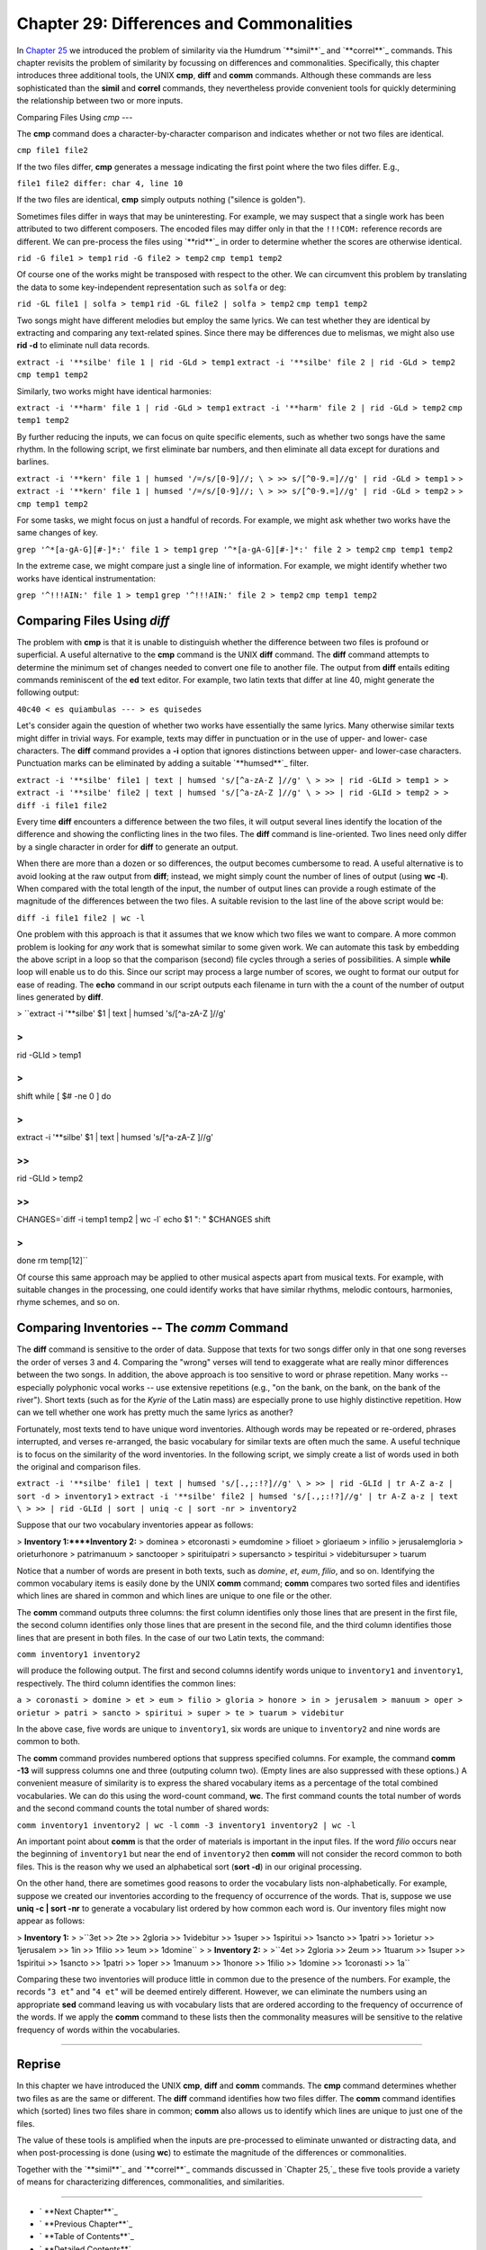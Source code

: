 ==================================================
Chapter 29: Differences and Commonalities
==================================================

In `Chapter 25`_ we introduced the problem of similarity via the Humdrum
`**simil**`_ and `**correl**`_ commands. This chapter revisits the problem of
similarity by focussing on differences and commonalities. Specifically, this
chapter introduces three additional tools, the UNIX **cmp**, **diff** and
**comm** commands. Although these commands are less sophisticated than the
**simil** and **correl** commands, they nevertheless provide convenient tools
for quickly determining the relationship between two or more inputs.


Comparing Files Using *cmp*
---

The **cmp** command does a character-by-character comparison and indicates
whether or not two files are identical.

``cmp file1 file2``

If the two files differ, **cmp** generates a message indicating the first
point where the two files differ. E.g.,

``file1 file2 differ: char 4, line 10``

If the two files are identical, **cmp** simply outputs nothing ("silence is
golden").

Sometimes files differ in ways that may be uninteresting. For example, we may
suspect that a single work has been attributed to two different composers.
The encoded files may differ only in that the ``!!!COM:`` reference records
are different. We can pre-process the files using `**rid**`_ in order to
determine whether the scores are otherwise identical.

``rid -G file1 > temp1``
``rid -G file2 > temp2``
``cmp temp1 temp2``

Of course one of the works might be transposed with respect to the other. We
can circumvent this problem by translating the data to some key-independent
representation such as ``solfa`` or ``deg``:

``rid -GL file1 | solfa > temp1``
``rid -GL file2 | solfa > temp2``
``cmp temp1 temp2``

Two songs might have different melodies but employ the same lyrics. We can
test whether they are identical by extracting and comparing any text-related
spines. Since there may be differences due to melismas, we might also use
**rid -d** to eliminate null data records.

``extract -i '**silbe' file 1 | rid -GLd > temp1``
``extract -i '**silbe' file 2 | rid -GLd > temp2``
``cmp temp1 temp2``

Similarly, two works might have identical harmonies:

``extract -i '**harm' file 1 | rid -GLd > temp1``
``extract -i '**harm' file 2 | rid -GLd > temp2``
``cmp temp1 temp2``

By further reducing the inputs, we can focus on quite specific elements, such
as whether two songs have the same rhythm. In the following script, we first
eliminate bar numbers, and then eliminate all data except for durations and
barlines.

``extract -i '**kern' file 1 | humsed '/=/s/[0-9]//; \
>
>> s/[^0-9.=]//g' | rid -GLd > temp1``
>
>
``extract -i '**kern' file 1 | humsed '/=/s/[0-9]//; \
>
>> s/[^0-9.=]//g' | rid -GLd > temp2``
>
>
``cmp temp1 temp2``

For some tasks, we might focus on just a handful of records. For example, we
might ask whether two works have the same changes of key.

``grep '^*[a-gA-G][#-]*:' file 1 > temp1``
``grep '^*[a-gA-G][#-]*:' file 2 > temp2``
``cmp temp1 temp2``

In the extreme case, we might compare just a single line of information. For
example, we might identify whether two works have identical instrumentation:

``grep '^!!!AIN:' file 1 > temp1``
``grep '^!!!AIN:' file 2 > temp2``
``cmp temp1 temp2``


Comparing Files Using *diff*
----

The problem with **cmp** is that it is unable to distinguish whether the
difference between two files is profound or superficial. A useful alternative
to the **cmp** command is the UNIX **diff** command. The **diff** command
attempts to determine the minimum set of changes needed to convert one file
to another file. The output from **diff** entails editing commands
reminiscent of the **ed** text editor. For example, two latin texts that
differ at line 40, might generate the following output:

``40c40
< es quiambulas
---
> es quisedes``

Let's consider again the question of whether two works have essentially the
same lyrics. Many otherwise similar texts might differ in trivial ways. For
example, texts may differ in punctuation or in the use of upper- and lower-
case characters. The **diff** command provides a **-i** option that ignores
distinctions between upper- and lower-case characters. Punctuation marks can
be eliminated by adding a suitable `**humsed**`_ filter.

``extract -i '**silbe' file1 | text | humsed 's/[^a-zA-Z ]//g' \
>
>> | rid -GLId > temp1
>
> extract -i '**silbe' file2 | text | humsed 's/[^a-zA-Z ]//g' \
>
>> | rid -GLId > temp2
>
> diff -i file1 file2``

Every time **diff** encounters a difference between the two files, it will
output several lines identify the location of the difference and showing the
conflicting lines in the two files. The **diff** command is line-oriented.
Two lines need only differ by a single character in order for **diff** to
generate an output.

When there are more than a dozen or so differences, the output becomes
cumbersome to read. A useful alternative is to avoid looking at the raw
output from **diff**; instead, we might simply count the number of lines of
output (using **wc -l**). When compared with the total length of the input,
the number of output lines can provide a rough estimate of the magnitude of
the differences between the two files. A suitable revision to the last line
of the above script would be:

``diff -i file1 file2 | wc -l``

One problem with this approach is that it assumes that we know which two
files we want to compare. A more common problem is looking for *any* work
that is somewhat similar to some given work. We can automate this task by
embedding the above script in a loop so that the comparison (second) file
cycles through a series of possibilities. A simple **while** loop will enable
us to do this. Since our script may process a large number of scores, we
ought to format our output for ease of reading. The **echo** command in our
script outputs each filename in turn with the a count of the number of output
lines generated by **diff**.

>
``extract -i '**silbe' $1 | text | humsed 's/[^a-zA-Z ]//g' \

>
>>
| rid -GLId > temp1

>
>
shift
while [ $# -ne 0 ]
do

>
>>
extract -i '**silbe' $1 | text | humsed 's/[^a-zA-Z ]//g' \

>>
>>>
| rid -GLId > temp2

>>
>>
CHANGES=`diff -i temp1 temp2 | wc -l`
echo $1 ": " $CHANGES
shift

>
>
done
rm temp[12]``

Of course this same approach may be applied to other musical aspects apart
from musical texts. For example, with suitable changes in the processing, one
could identify works that have similar rhythms, melodic contours, harmonies,
rhyme schemes, and so on.


Comparing Inventories -- The *comm* Command
--------

The **diff** command is sensitive to the order of data. Suppose that texts
for two songs differ only in that one song reverses the order of verses 3 and
4. Comparing the "wrong" verses will tend to exaggerate what are really minor
differences between the two songs. In addition, the above approach is too
sensitive to word or phrase repetition. Many works -- especially polyphonic
vocal works -- use extensive repetitions (e.g., "on the bank, on the bank, on
the bank of the river"). Short texts (such as for the *Kyrie* of the Latin
mass) are especially prone to use highly distinctive repetition. How can we
tell whether one work has pretty much the same lyrics as another?

Fortunately, most texts tend to have unique word inventories. Although words
may be repeated or re-ordered, phrases interrupted, and verses re-arranged,
the basic vocabulary for similar texts are often much the same. A useful
technique is to focus on the similarity of the word inventories. In the
following script, we simply create a list of words used in both the original
and comparison files.

``extract -i '**silbe' file1 | text | humsed 's/[.,;:!?]//g' \
>
>> | rid -GLId | tr A-Z a-z | sort -d > inventory1``
>
``extract -i '**silbe' file2 | humsed 's/[.,;:!?]//g' | tr A-Z a-z | text \
>
>> | rid -GLId | sort | uniq -c | sort -nr > inventory2``

Suppose that our two vocabulary inventories appear as follows:

> **Inventory 1:****Inventory 2:**
> dominea
> etcoronasti
> eumdomine
> filioet
> gloriaeum
> infilio
> jerusalemgloria
> orieturhonore
> patrimanuum
> sanctooper
> spirituipatri
> supersancto
> tespiritui
> videbitursuper
> tuarum

Notice that a number of words are present in both texts, such as *domine*,
*et*, *eum*, *filio*, and so on. Identifying the common vocabulary items is
easily done by the UNIX **comm** command; **comm** compares two sorted files
and identifies which lines are shared in common and which lines are unique to
one file or the other.

The **comm** command outputs three columns: the first column identifies only
those lines that are present in the first file, the second column identifies
only those lines that are present in the second file, and the third column
identifies those lines that are present in both files. In the case of our two
Latin texts, the command:

``comm inventory1 inventory2``

will produce the following output. The first and second columns identify
words unique to ``inventory1`` and ``inventory1``, respectively. The third
column identifies the common lines:

``a
> coronasti
> domine
> et
> eum
> filio
> gloria
> honore
> in
> jerusalem
> manuum
> oper
> orietur
> patri
> sancto
> spiritui
> super
> te
> tuarum
> videbitur``

In the above case, five words are unique to ``inventory1``, six words are
unique to ``inventory2`` and nine words are common to both.

The **comm** command provides numbered options that suppress specified
columns. For example, the command **comm -13** will suppress columns one and
three (outputing column two). (Empty lines are also suppressed with these
options.) A convenient measure of similarity is to express the shared
vocabulary items as a percentage of the total combined vocabularies. We can
do this using the word-count command, **wc**. The first command counts the
total number of words and the second command counts the total number of
shared words:

``comm inventory1 inventory2 | wc -l``
``comm -3 inventory1 inventory2 | wc -l``

An important point about **comm** is that the order of materials is important
in the input files. If the word *filio* occurs near the beginning of
``inventory1`` but near the end of ``inventory2`` then **comm** will not
consider the record common to both files. This is the reason why we used an
alphabetical sort (**sort -d**) in our original processing.

On the other hand, there are sometimes good reasons to order the vocabulary
lists non-alphabetically. For example, suppose we created our inventories
according to the frequency of occurrence of the words. That is, suppose we
use **uniq -c | sort -nr** to generate a vocabulary list ordered by how
common each word is. Our inventory files might now appear as follows:

> **Inventory 1:**
>
>``3et
>> 2te
>> 2gloria
>> 1videbitur
>> 1super
>> 1spiritui
>> 1sancto
>> 1patri
>> 1orietur
>> 1jerusalem
>> 1in
>> 1filio
>> 1eum
>> 1domine``
>
> **Inventory 2:**
>
>``4et
>> 2gloria
>> 2eum
>> 1tuarum
>> 1super
>> 1spiritui
>> 1sancto
>> 1patri
>> 1oper
>> 1manuum
>> 1honore
>> 1filio
>> 1domine
>> 1coronasti
>> 1a``

Comparing these two inventories will produce little in common due to the
presence of the numbers. For example, the records "``3 et``" and "``4 et``"
will be deemed entirely different. However, we can eliminate the numbers
using an appropriate **sed** command leaving us with vocabulary lists that
are ordered according to the frequency of occurrence of the words. If we
apply the **comm** command to these lists then the commonality measures will
be sensitive to the relative frequency of words within the vocabularies.

--------


Reprise
-------

In this chapter we have introduced the UNIX **cmp**, **diff** and **comm**
commands. The **cmp** command determines whether two files as are the same or
different. The **diff** command identifies how two files differ. The **comm**
command identifies which (sorted) lines two files share in common; **comm**
also allows us to identify which lines are unique to just one of the files.

The value of these tools is amplified when the inputs are pre-processed to
eliminate unwanted or distracting data, and when post-processing is done
(using **wc**) to estimate the magnitude of the differences or commonalities.

Together with the `**simil**`_ and `**correl**`_ commands discussed in
`Chapter 25,`_ these five tools provide a variety of means for characterizing
differences, commonalities, and similarities.

--------




-   ` **Next Chapter**`_
-   ` **Previous Chapter**`_
-   ` **Table of Contents**`_
-   ` **Detailed Contents**`_

(C) Copyright 1999 David Huron

.. _Previous Chapter: guide28.html
.. _Contents: guide.toc.html
.. _Next Chapter: guide30.html
.. _Chapter 25: guide25.html
.. _simil: commands/simil.html
.. _correl: commands/correl.html
.. _rid: commands/rid.html
.. _humsed: commands/humsed.html
.. _Detailed Contents: guide.toc.detailed.html
